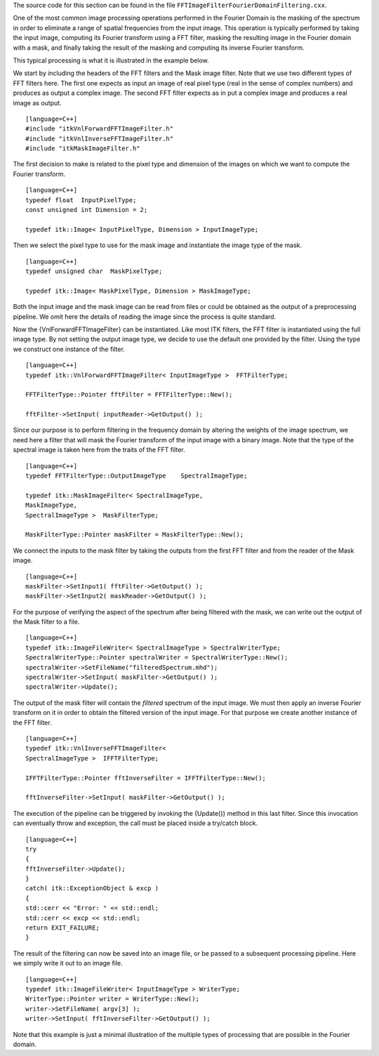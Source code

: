 The source code for this section can be found in the file
``FFTImageFilterFourierDomainFiltering.cxx``.

One of the most common image processing operations performed in the
Fourier Domain is the masking of the spectrum in order to eliminate a
range of spatial frequencies from the input image. This operation is
typically performed by taking the input image, computing its Fourier
transform using a FFT filter, masking the resulting image in the Fourier
domain with a mask, and finally taking the result of the masking and
computing its inverse Fourier transform.

This typical processing is what it is illustrated in the example below.

We start by including the headers of the FFT filters and the Mask image
filter. Note that we use two different types of FFT filters here. The
first one expects as input an image of real pixel type (real in the
sense of complex numbers) and produces as output a complex image. The
second FFT filter expects as in put a complex image and produces a real
image as output.

::

    [language=C++]
    #include "itkVnlForwardFFTImageFilter.h"
    #include "itkVnlInverseFFTImageFilter.h"
    #include "itkMaskImageFilter.h"

The first decision to make is related to the pixel type and dimension of
the images on which we want to compute the Fourier transform.

::

    [language=C++]
    typedef float  InputPixelType;
    const unsigned int Dimension = 2;

    typedef itk::Image< InputPixelType, Dimension > InputImageType;

Then we select the pixel type to use for the mask image and instantiate
the image type of the mask.

::

    [language=C++]
    typedef unsigned char  MaskPixelType;

    typedef itk::Image< MaskPixelType, Dimension > MaskImageType;

Both the input image and the mask image can be read from files or could
be obtained as the output of a preprocessing pipeline. We omit here the
details of reading the image since the process is quite standard.

Now the {VnlForwardFFTImageFilter} can be instantiated. Like most ITK
filters, the FFT filter is instantiated using the full image type. By
not setting the output image type, we decide to use the default one
provided by the filter. Using the type we construct one instance of the
filter.

::

    [language=C++]
    typedef itk::VnlForwardFFTImageFilter< InputImageType >  FFTFilterType;

    FFTFilterType::Pointer fftFilter = FFTFilterType::New();

    fftFilter->SetInput( inputReader->GetOutput() );

Since our purpose is to perform filtering in the frequency domain by
altering the weights of the image spectrum, we need here a filter that
will mask the Fourier transform of the input image with a binary image.
Note that the type of the spectral image is taken here from the traits
of the FFT filter.

::

    [language=C++]
    typedef FFTFilterType::OutputImageType    SpectralImageType;

    typedef itk::MaskImageFilter< SpectralImageType,
    MaskImageType,
    SpectralImageType >  MaskFilterType;

    MaskFilterType::Pointer maskFilter = MaskFilterType::New();

We connect the inputs to the mask filter by taking the outputs from the
first FFT filter and from the reader of the Mask image.

::

    [language=C++]
    maskFilter->SetInput1( fftFilter->GetOutput() );
    maskFilter->SetInput2( maskReader->GetOutput() );

For the purpose of verifying the aspect of the spectrum after being
filtered with the mask, we can write out the output of the Mask filter
to a file.

::

    [language=C++]
    typedef itk::ImageFileWriter< SpectralImageType > SpectralWriterType;
    SpectralWriterType::Pointer spectralWriter = SpectralWriterType::New();
    spectralWriter->SetFileName("filteredSpectrum.mhd");
    spectralWriter->SetInput( maskFilter->GetOutput() );
    spectralWriter->Update();

The output of the mask filter will contain the *filtered* spectrum of
the input image. We must then apply an inverse Fourier transform on it
in order to obtain the filtered version of the input image. For that
purpose we create another instance of the FFT filter.

::

    [language=C++]
    typedef itk::VnlInverseFFTImageFilter<
    SpectralImageType >  IFFTFilterType;

    IFFTFilterType::Pointer fftInverseFilter = IFFTFilterType::New();

    fftInverseFilter->SetInput( maskFilter->GetOutput() );

The execution of the pipeline can be triggered by invoking the
{Update()} method in this last filter. Since this invocation can
eventually throw and exception, the call must be placed inside a
try/catch block.

::

    [language=C++]
    try
    {
    fftInverseFilter->Update();
    }
    catch( itk::ExceptionObject & excp )
    {
    std::cerr << "Error: " << std::endl;
    std::cerr << excp << std::endl;
    return EXIT_FAILURE;
    }

The result of the filtering can now be saved into an image file, or be
passed to a subsequent processing pipeline. Here we simply write it out
to an image file.

::

    [language=C++]
    typedef itk::ImageFileWriter< InputImageType > WriterType;
    WriterType::Pointer writer = WriterType::New();
    writer->SetFileName( argv[3] );
    writer->SetInput( fftInverseFilter->GetOutput() );

Note that this example is just a minimal illustration of the multiple
types of processing that are possible in the Fourier domain.
